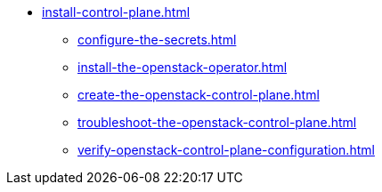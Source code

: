 * xref:install-control-plane.adoc[]
** xref:configure-the-secrets.adoc[]
** xref:install-the-openstack-operator.adoc[]
** xref:create-the-openstack-control-plane.adoc[]
** xref:troubleshoot-the-openstack-control-plane.adoc[]
** xref:verify-openstack-control-plane-configuration.adoc[]
